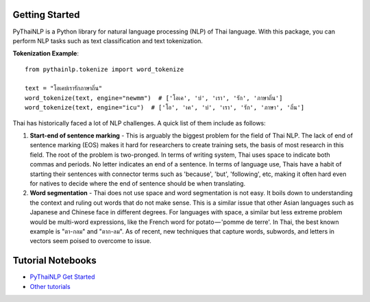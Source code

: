 Getting Started
===============

PyThaiNLP is a Python library for natural language processing (NLP) of Thai language. With this package, you can perform NLP tasks such as text classification and text tokenization.

**Tokenization Example**::

    from pythainlp.tokenize import word_tokenize

    text = "โอเคบ่เรารักภาษาถิ่น"
    word_tokenize(text, engine="newmm")  # ['โอเค', 'บ่', 'เรา', 'รัก', 'ภาษาถิ่น']
    word_tokenize(text, engine="icu")  # ['โอ', 'เค', 'บ่', 'เรา', 'รัก', 'ภาษา', 'ถิ่น']

Thai has historically faced a lot of NLP challenges. A quick list of them include as follows:

#. **Start-end of sentence marking** - This is arguably the biggest problem for the field of Thai NLP. The lack of end of sentence marking (EOS) makes it hard for researchers to create training sets, the basis of most research in this field. The root of the problem is two-pronged. In terms of writing system, Thai uses space to indicate both commas and periods. No letter indicates an end of a sentence. In terms of language use, Thais have a habit of starting their sentences with connector terms such as 'because', 'but', 'following', etc, making it often hard even for natives to decide where the end of sentence should be when translating.

#. **Word segmentation** - Thai does not use space and word segmentation is not easy. It boils down to understanding the context and ruling out words that do not make sense. This is a similar issue that other Asian languages such as Japanese and Chinese face in different degrees. For languages with space, a similar but less extreme problem would be multi-word expressions, like the French word for potato — 'pomme de terre'. In Thai, the best known example is "ตา-กลม" and "ตาก-ลม". As of recent, new techniques that capture words, subwords, and letters in vectors seem poised to overcome to issue.

Tutorial Notebooks
==================
- `PyThaiNLP Get Started <https://pythainlp.github.io/tutorials/notebooks/pythainlp-get-started.html>`_
- `Other tutorials <https://pythainlp.github.io/tutorials/>`_
